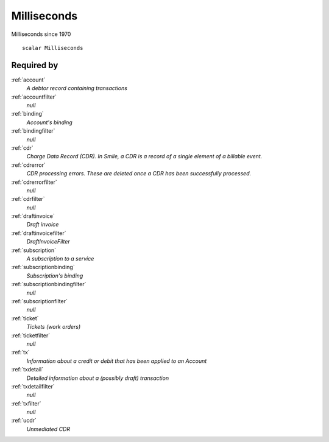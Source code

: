 .. _milliseconds:

Milliseconds
============
Milliseconds since 1970

::

  scalar Milliseconds


Required by
-----------
:ref:`account`
  *A debtor record containing transactions*

:ref:`accountfilter`
  *null*

:ref:`binding`
  *Account's binding*

:ref:`bindingfilter`
  *null*

:ref:`cdr`
  *Charge Data Record (CDR). In Smile, a CDR is a record of a single element of a billable event.*

:ref:`cdrerror`
  *CDR processing errors. These are deleted once a CDR has been successfully processed.*

:ref:`cdrerrorfilter`
  *null*
  
:ref:`cdrfilter`
  *null*

:ref:`draftinvoice`
  *Draft invoice*

:ref:`draftinvoicefilter`
  *DraftInvoiceFilter*

:ref:`subscription`
  *A subscription to a service*
  
:ref:`subscriptionbinding`
  *Subscription's binding*

:ref:`subscriptionbindingfilter`
  *null*
  
:ref:`subscriptionfilter`
  *null*

:ref:`ticket`
  *Tickets (work orders)*
  
:ref:`ticketfilter`
  *null*
  
:ref:`tx`
  *Information about a credit or debit that has been applied to an Account*
  
:ref:`txdetail`
  *Detailed information about a (possibly draft) transaction*
  
:ref:`txdetailfilter`
  *null*
  
:ref:`txfilter`
  *null*
  
:ref:`ucdr`
  *Unmediated CDR*
